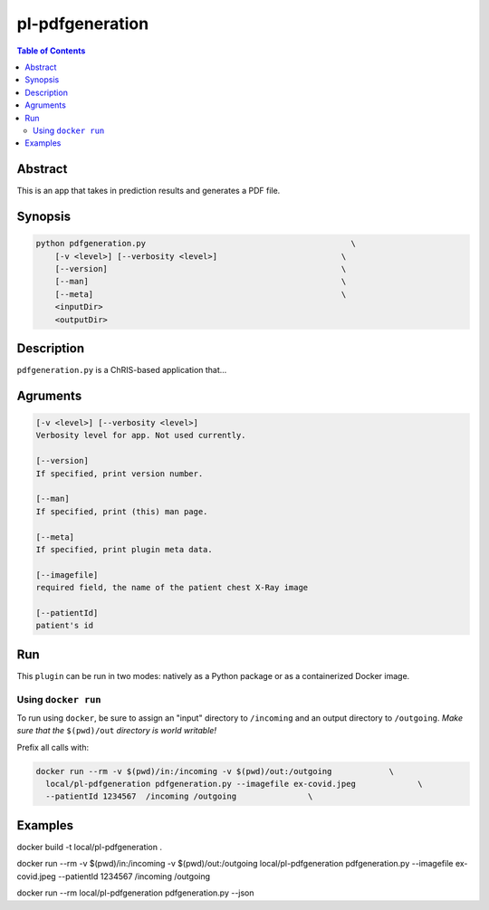 pl-pdfgeneration
================================

.. image:: https://badge.fury.io/py/pdfgeneration.svg
    :target: https://badge.fury.io/py/pdfgeneration

.. image:: https://travis-ci.org/FNNDSC/pdfgeneration.svg?branch=master
    :target: https://travis-ci.org/FNNDSC/pdfgeneration

.. image:: https://img.shields.io/badge/python-3.5%2B-blue.svg
    :target: https://badge.fury.io/py/pl-pdfgeneration

.. contents:: Table of Contents


Abstract
--------

This is an app that takes in prediction results and generates a PDF file.


Synopsis
--------

.. code::

    python pdfgeneration.py                                           \
        [-v <level>] [--verbosity <level>]                          \
        [--version]                                                 \
        [--man]                                                     \
        [--meta]                                                    \
        <inputDir>
        <outputDir> 

Description
-----------

``pdfgeneration.py`` is a ChRIS-based application that...

Agruments
---------

.. code::

    [-v <level>] [--verbosity <level>]
    Verbosity level for app. Not used currently.

    [--version]
    If specified, print version number. 
    
    [--man]
    If specified, print (this) man page.

    [--meta]
    If specified, print plugin meta data.

    [--imagefile]
    required field, the name of the patient chest X-Ray image

    [--patientId]
    patient's id


Run
----

This ``plugin`` can be run in two modes: natively as a Python package or as a containerized Docker image.


Using ``docker run``
~~~~~~~~~~~~~~~~~~~~

To run using ``docker``, be sure to assign an "input" directory to ``/incoming`` and an output directory to ``/outgoing``. *Make sure that the* ``$(pwd)/out`` *directory is world writable!*

Prefix all calls with: 

.. code:: bash

    docker run --rm -v $(pwd)/in:/incoming -v $(pwd)/out:/outgoing            \
      local/pl-pdfgeneration pdfgeneration.py --imagefile ex-covid.jpeg             \
      --patientId 1234567  /incoming /outgoing               \


Examples
--------


docker build -t local/pl-pdfgeneration .

docker run --rm -v $(pwd)/in:/incoming -v $(pwd)/out:/outgoing local/pl-pdfgeneration pdfgeneration.py --imagefile ex-covid.jpeg --patientId 1234567  /incoming /outgoing

docker run --rm local/pl-pdfgeneration pdfgeneration.py --json

